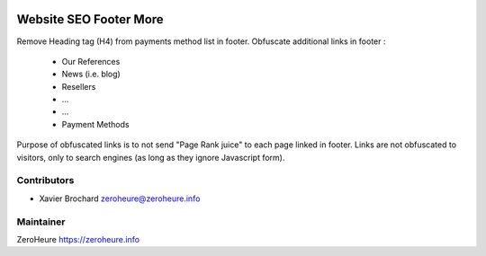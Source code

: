.. image:: https://img.shields.io/badge/licence-LGPL--3-blue.svg
   :target: http://www.gnu.org/licenses/lgpl-3.0-standalone.html
   :alt: License: LGPL-3

======================
Website SEO Footer More
======================

Remove Heading tag (H4) from payments method list in footer.
Obfuscate additional links in footer :
 
 * Our References
 * News (i.e. blog)
 * Resellers
 * ...
 * ...
 * Payment Methods
 
Purpose of obfuscated links is to not send "Page Rank juice" to each page linked in footer. Links are not obfuscated to visitors, only to search engines (as long as they ignore Javascript form).

Contributors
------------

* Xavier Brochard zeroheure@zeroheure.info

Maintainer
----------

ZeroHeure
https://zeroheure.info


